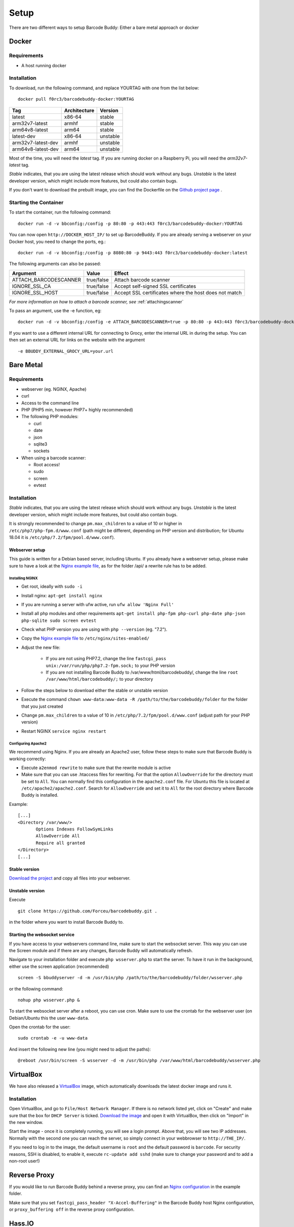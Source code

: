 .. _setup:

=====
Setup
=====

There are two different ways to setup Barcode Buddy: Either a bare metal approach or docker

******
Docker
******


Requirements
^^^^^^^^^^^^


* A host running docker


Installation
^^^^^^^^^^^^
To download, run the following command, and replace YOURTAG with one from the list below:
::

  docker pull f0rc3/barcodebuddy-docker:YOURTAG

+--------------------+--------------+----------+
|         Tag        | Architecture |  Version |
+====================+==============+==========+
|       latest       |    x86-64    |  stable  |
+--------------------+--------------+----------+
|   arm32v7-latest   |     armhf    |  stable  |
+--------------------+--------------+----------+
|   arm64v8-latest   |     arm64    |  stable  |
+--------------------+--------------+----------+
|     latest-dev     |    x86-64    | unstable |
+--------------------+--------------+----------+
| arm32v7-latest-dev |     armhf    | unstable |
+--------------------+--------------+----------+
| arm64v8-latest-dev |     arm64    | unstable |
+--------------------+--------------+----------+

Most of the time, you will need the *latest* tag. If you are running docker on a Raspberry Pi, you will need the *arm32v7-latest* tag.

*Stable* indicates, that you are using the latest release which should work without any bugs. *Unstable* is the latest developer version, which might include more features, but could also contain bugs.

If you don't want to download the prebuilt image, you can find the Dockerfile on the `Github project page <https://github.com/Forceu/barcodebuddy-docker>`_
. 

Starting the Container
^^^^^^^^^^^^^^^^^^^^^^

To start the container, run the following command: ::

 docker run -d -v bbconfig:/config -p 80:80 -p 443:443 f0rc3/barcodebuddy-docker:YOURTAG

You can now open ``http://DOCKER_HOST_IP/`` to set up BarcodeBuddy. If you are already serving a webserver on your Docker host, you need to change the ports, eg.:
::

 docker run -d -v bbconfig:/config -p 8080:80 -p 9443:443 f0rc3/barcodebuddy-docker:latest

The following arguments can also be passed:

+-----------------------+------------+-------------------------------------+
|        Argument       |    Value   |                Effect               |
+=======================+============+=====================================+
| ATTACH_BARCODESCANNER | true/false | Attach barcode scanner              |
+-----------------------+------------+-------------------------------------+
| IGNORE_SSL_CA         | true/false | Accept self-signed SSL certificates |
+-----------------------+------------+-------------------------------------+
| IGNORE_SSL_HOST       | true/false | Accept SSL certificates where the   |
|                       |            | host does not match                 |
+-----------------------+------------+-------------------------------------+

*For more information on how to attach a barcode scanner, see* :ref:`attachingscanner`

To pass an argument, use the -e function, eg:
::

 docker run -d -v bbconfig:/config -e ATTACH_BARCODESCANNER=true -p 80:80 -p 443:443 f0rc3/barcodebuddy-docker:latest

If you want to use a different internal URL for connecting to Grocy, enter the internal URL in during the setup. You can then set an external URL for links on the website with the argument
::

 -e BBUDDY_EXTERNAL_GROCY_URL=your.url

**********
Bare Metal
**********

Requirements
^^^^^^^^^^^^

* webserver (eg. NGINX, Apache)
* curl
* Access to the command line
* PHP (PHP5 min, however PHP7+ highly recommended)
* The following PHP modules:

  * curl
  * date
  * json
  * sqlite3
  * sockets
* When using a barcode scanner:

  * Root access!
  * sudo
  * screen
  * evtest


Installation
^^^^^^^^^^^^

*Stable* indicates, that you are using the latest release which should work without any bugs. *Unstable* is the latest developer version, which might include more features, but could also contain bugs.

It is strongly recommended to change ``pm.max_children`` to a value of 10 or higher in ``/etc/php7/php-fpm.d/www.conf`` (path might be different, depending on PHP version and distribution; for Ubuntu 18.04 it is ``/etc/php/7.2/fpm/pool.d/www.conf``).

.. _webserverinit:

Webserver setup
"""""""""""""""""

This guide is written for a Debian based server, including Ubuntu. If you already have a webserver setup, please make sure to have a look at the `Nginx example file <https://github.com/Forceu/barcodebuddy/blob/master/example/nginxConfiguration.conf>`_, as for the folder /api/ a rewrite rule has to be added.

Installing NGINX
------------------

* Get root, ideally with ``sudo -i``
* Install nginx: ``apt-get install nginx``
* If you are running a server with ufw active, run ``ufw allow 'Nginx Full'``
* Install all php modules and other requirements ``apt-get install php-fpm php-curl php-date php-json php-sqlite sudo screen evtest``
* Check what PHP version you are using with ``php --version`` (eg. "7.2").
* Copy the `Nginx example file <https://github.com/Forceu/barcodebuddy/blob/master/example/nginxConfiguration.conf>`_ to ``/etc/nginx/sites-enabled/``
* Adjust the new file:

   * If you are not using PHP7.2, change the line  ``fastcgi_pass unix:/var/run/php/php7.2-fpm.sock;`` to your PHP version
   * If you are not installing Barcode Buddy to /var/www/html/barcodebuddy/, change the line ``root /var/www/html/barcodebuddy/;`` to your directory
* Follow the steps below to download either the stable or unstable version
* Execute the command ``chown www-data:www-data -R /path/to/the/barcodebuddy/folder`` for the folder that you just created
* Change ``pm.max_children`` to a value of 10 in ``/etc/php/7.2/fpm/pool.d/www.conf`` (adjust path for your PHP version)
* Restart NGINX ``service nginx restart``



Configuring Apache2
--------------------

We recommend using Nginx. If you are already an Apache2 user, follow these steps to make sure that Barcode Buddy is working correctly:

* Execute ``a2enmod rewrite`` to make sure that the rewrite module is active
* Make sure that you can use .htaccess files for rewriting. For that the option ``AllowOverride`` for the directory must be set to ``All``. You can normally find this configuration in the ``apache2.conf`` file. For Ubuntu this file is located at ``/etc/apache2/apache2.conf``. Search for ``AllowOverride`` and set it to ``All`` for the root directory where Barcode Buddy is installed.

Example:
::

 [...]
 <Directory /var/www/>
        Options Indexes FollowSymLinks
        AllowOverride All
        Require all granted
 </Directory>
 [...]



Stable version
"""""""""""""""""
`Download the project <https://github.com/Forceu/barcodebuddy/releases/>`_ and copy all files into your webserver.

Unstable version
"""""""""""""""""
Execute 
::

 git clone https://github.com/Forceu/barcodebuddy.git .

in the folder where you want to install Barcode Buddy to.


Starting the websocket service
""""""""""""""""""""""""""""""

If you have access to your webservers command line, make sure to start the websocket server. This way you can use the Screen module and if there are any changes, Barcode Buddy will automatically refresh.

Navigate to your installation folder and execute ``php wsserver.php`` to start the server. To have it run in the background, either use the screen application (recommended)
::

 screen -S bbuddyserver -d -m /usr/bin/php /path/to/the/barcodebuddy/folder/wsserver.php

or the following command:
::

 nohup php wsserver.php &

To start the websocket server after a reboot, you can use cron. Make sure to use the crontab for the webserver user (on Debian/Ubuntu this the user ``www-data``.

Open the crontab for the user:
::

 sudo crontab -e -u www-data

And insert the following new line (you might need to adjust the paths):
::

 @reboot /usr/bin/screen -S wsserver -d -m /usr/bin/php /var/www/html/barcodebuddy/wsserver.php



***********
VirtualBox
***********

We have also released a `VirtualBox <https://www.virtualbox.org/>`_ image, which automatically downloads the latest docker image and runs it.


Installation
^^^^^^^^^^^^

Open VirtualBox, and go to ``File/Host Network Manager``. If there is no network listed yet, click on "Create" and make sure that the box for ``DHCP Server`` is ticked. `Download the image <https://mega.nz/#!0dg1HbyD!gWHDReNfyJ7SE0JwPt8EylpsZEenQVHRBFEhWSLjcbI>`_ and open it with VirtualBox, then click on "Import" in the new window.

Start the image - once it is completely running, you will see a login prompt. Above that, you will see two IP addresses. Normally with the second one you can reach the server, so simply connect in your webbrowser to ``http://THE_IP/``.

If you need to log in to the image, the default username is ``root`` and the default password is ``barcode``. For security reasons, SSH is disabled, to enable it, execute  ``rc-update add sshd`` (make sure to change your password and to add a non-root user!)

**************
Reverse Proxy
**************

If you would like to run Barcode Buddy behind a reverse proxy, you can find an `Nginx configuration <https://github.com/Forceu/barcodebuddy/blob/master/example/nginxReverseProxy.conf>`_ in the example folder.

Make sure that you set ``fastcgi_pass_header "X-Accel-Buffering"`` in the Barcode Buddy host Nginx configuration, or ``proxy_buffering off`` in the reverse proxy configuration.

********
Hass.IO
********


Connecting to Grocy
^^^^^^^^^^^^^^^^^^^^

If you are running Grocy in a HASS.io container, further configuration is needed. Open HASS and go to the Grocy plugin section (not Grocy itself). Scroll down and enter ``9192`` in the ``Network`` section and press save. Make sure that you disable SSL in the Grocy config section above, if you are not using a proper certificate. Then restart Grocy. You will now be able to access Grocy under the URL ``http://hassio.local:9192``. In Barcode Buddy setup, enter ``http://hassio.local:9192/api/`` as URL.  
